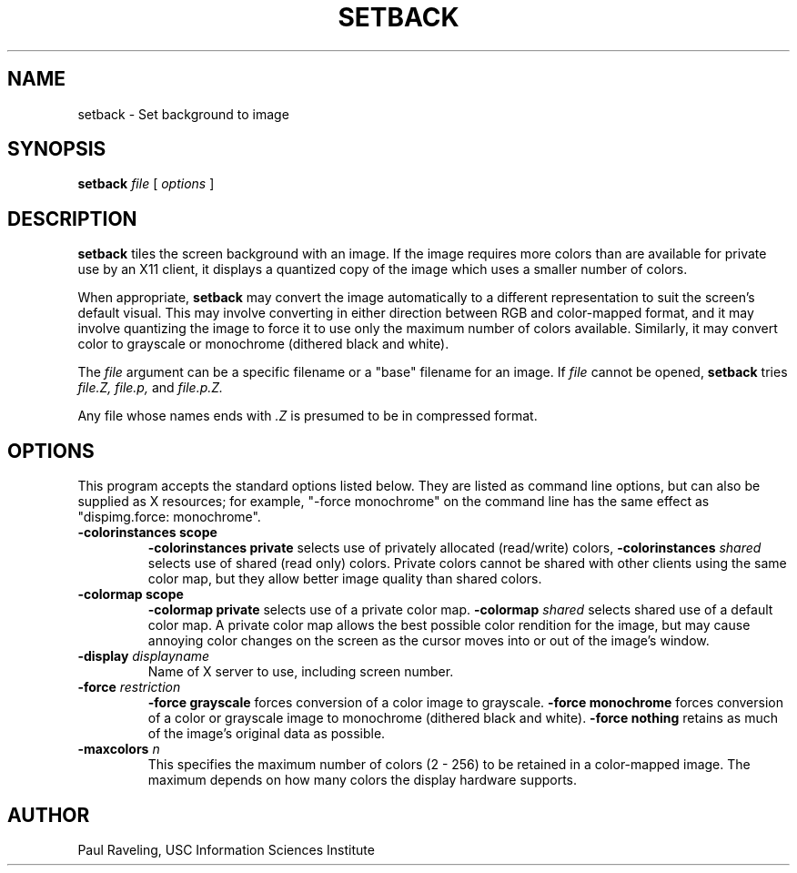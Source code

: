 .TH SETBACK 1 "27 November 1989" "X Version 11"
.SH NAME
setback \- Set background to image
.SH SYNOPSIS
.PP
.B setback
.I file
[
.I options
]
.br
.SH DESCRIPTION
.PP
.B setback
tiles the screen background with an image.
If the image requires more
colors than are available for private use by an X11 client, it
displays a quantized copy of the image which uses a smaller
number of colors.
.PP
When appropriate,
.B setback
may convert the image automatically to a different representation
to suit the screen's default visual.  This may involve converting
in either direction between RGB and color-mapped format, and
it may involve quantizing the image to force it to use only the
maximum number of colors available.  Similarly, it may convert
color to grayscale or monochrome (dithered black and white).
.PP
The
.I file
argument can be a specific filename or a "base" filename for an
image.  If
.I file
cannot be opened,
.B setback
tries
.I file.Z,
.I file.p,
and
.I file.p.Z.
.PP
Any file whose names ends with
.I .Z
is presumed to be in compressed format.
.SH OPTIONS
This program accepts the standard options listed below.  They are
listed as command line options, but can also be supplied as X
resources; for example, "-force monochrome" on the command line
has the same effect as
"dispimg.force:  monochrome".
.TP
.B \-colorinstances scope
.B \-colorinstances private
selects use of privately allocated (read/write) colors,
.B \-colorinstances \fIshared\f
selects use of shared (read only) colors.
Private colors cannot be shared with other clients using the
same color map, but they allow better image quality than
shared colors.
.TP
.B \-colormap scope
.B \-colormap private
selects use of a private color map.
.B \-colormap \fIshared\f
selects shared use of a default color map.
A private color map allows the best possible color rendition
for the image, but may cause annoying color changes on the screen
as the cursor moves into or out of the image's window.
.TP
.B \-display \fIdisplayname\f
Name of X server to use, including screen number.
.TP
.B \-force \fIrestriction\f
.B \-force grayscale
forces conversion of a color image to grayscale.
.B \-force monochrome
forces conversion of a color or grayscale image to monochrome
(dithered black and white).
.B \-force nothing
retains as much of the image's original
data as possible.
.TP
.B \-maxcolors \fIn\f
This specifies the maximum number of colors (2 - 256) to be retained
in a color-mapped image.  The maximum depends on how many colors
the display hardware supports.
.SH AUTHOR
Paul Raveling, USC Information Sciences Institute
